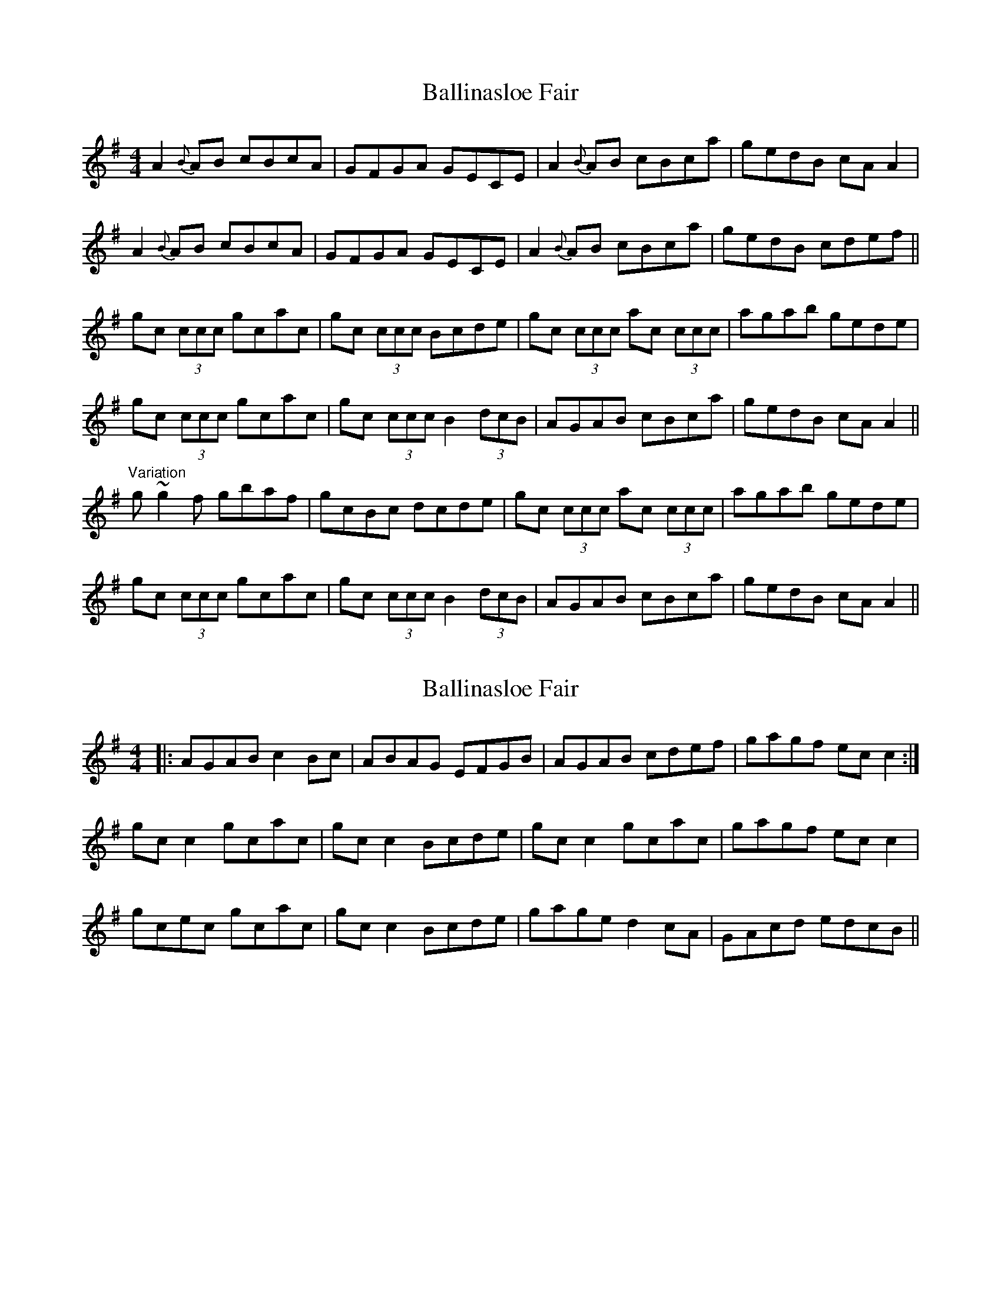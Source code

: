 X: 1
T: Ballinasloe Fair
Z: b.maloney
S: https://thesession.org/tunes/509#setting509
R: reel
M: 4/4
L: 1/8
K: Ador
A2{B}AB cBcA | GFGA GECE | A2{B}AB cBca | gedB cAA2 |
A2{B}AB cBcA | GFGA GECE | A2{B}AB cBca | gedB cdef ||
gc (3ccc gcac | gc (3ccc Bcde | gc (3ccc ac (3ccc | agab gede |
gc (3ccc gcac | gc (3ccc B2 (3dcB | AGAB cBca | gedB cAA2 ||
"Variation" g~g2f gbaf | gcBc dcde | gc (3ccc ac (3ccc | agab gede |
gc (3ccc gcac | gc (3ccc B2 (3dcB | AGAB cBca | gedB cAA2 ||
X: 2
T: Ballinasloe Fair
Z: ConorW
S: https://thesession.org/tunes/509#setting25600
R: reel
M: 4/4
L: 1/8
K: Ador
|: AGAB c2Bc | ABAG EFGB | AGAB cdef | gagf ecc2 :|
gcc2 gcac | gcc2 Bcde | gcc2 gcac | gagf ecc2 |
gcec gcac | gcc2 Bcde | gage d2cA | GAcd edcB ||
